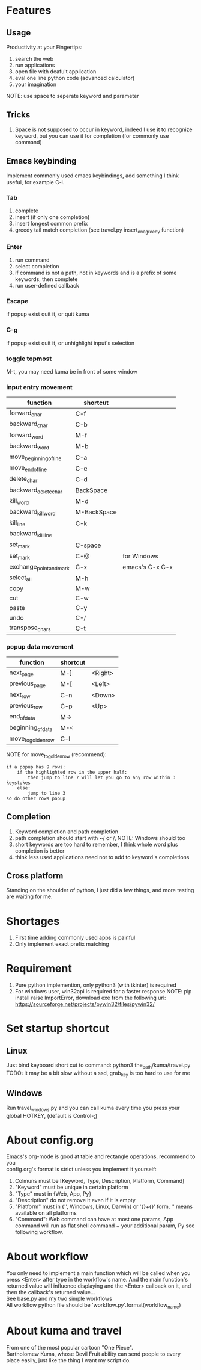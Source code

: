 * Features
** Usage
Productivity at your Fingertips:
1. search the web
2. run applications
3. open file with deafult application
4. eval one line python code (advanced calculator)
5. your imagination
NOTE: use space to seperate keyword and parameter

** Tricks
1. Space is not supposed to occur in keyword, indeed I use it to recognize keyword, but you can use it for completion (for commonly use command)

** Emacs keybinding
Implement commonly used emacs keybindings, add something I think useful, for example C-l.

*** Tab
1. complete
2. insert (if only one completion)
3. insert longest common prefix
4. greedy tail match completion (see travel.py insert_one_greedy function)

*** Enter
1. run command
2. select completion
3. if command is not a path, not in keywords and is a prefix of some keywords, then complete
4. run user-defined callback

*** Escape
if popup exist quit it, or quit kuma

*** C-g
if popup exist quit it, or unhighlight input's selection

*** toggle topmost
M-t, you may need kuma be in front of some window

*** input entry movement
| function                | shortcut    |                 |
|-------------------------+-------------+-----------------|
| forward_char            | C-f         |                 |
| backward_char           | C-b         |                 |
| forward_word            | M-f         |                 |
| backward_word           | M-b         |                 |
| move_beginning_of_line  | C-a         |                 |
| move_end_of_line        | C-e         |                 |
| delete_char             | C-d         |                 |
| backward_delete_char    | BackSpace   |                 |
| kill_word               | M-d         |                 |
| backward_kill_word      | M-BackSpace |                 |
| kill_line               | C-k         |                 |
| backward_kill_line      |             |                 |
| set_mark                | C-space     |                 |
| set_mark                | C-@         | for Windows     |
| exchange_point_and_mark | C-x         | emacs's C-x C-x |
| select_all              | M-h         |                 |
| copy                    | M-w         |                 |
| cut                     | C-w         |                 |
| paste                   | C-y         |                 |
| undo                    | C-/         |                 |
| transpose_chars         | C-t         |                 |

*** popup data movement
| function           | shortcut |         |
|--------------------+----------+---------|
| next_page          | M-]      | <Right> |
| previous_page      | M-[      | <Left>  |
| next_row           | C-n      | <Down>  |
| previous_row       | C-p      | <Up>    |
| end_of_data        | M->      |         |
| beginning_of_data  | M-<      |         |
| move_to_golden_row | C-l      |         |

NOTE for move_to_golden_row (recommend):
#+BEGIN_EXAMPLE
if a popup has 9 rows:
    if the highlighted row in the upper half:
        then jump to line 7 will let you go to any row within 3 keystokes
    else:
        jump to line 3
so do other rows popup
#+END_EXAMPLE

** Completion
1. Keyword completion and path completion
2. path completion should start with ~/ or /, NOTE: Windows should too
3. short keywords are too hard to remember, I think whole word plus completion is better
4. think less used applications need not to add to keyword's completions

** Cross platform
Standing on the shoulder of python, I just did a few things, and more testing are waiting for me.

* Shortages
1. First time adding commonly used apps is painful
2. Only implement exact prefix matching

* Requirement
1. Pure python implemention, only python3 (with tkinter) is required
2. For windows user, win32api is required for a faster response
   NOTE: pip install raise ImportError, download exe from the following url:
   https://sourceforge.net/projects/pywin32/files/pywin32/

* Set startup shortcut
** Linux
Just bind keyboard short cut to command: python3 the_path/kuma/travel.py
TODO: It may be a bit slow without a ssd, grab_key is too hard to use for me

** Windows
Run travel_windows.py and you can call kuma every time you press your global HOTKEY, (default is Control-;)
# desktop shortcut way is too slow

* About config.org
Emacs's org-mode is good at table and rectangle operations, recommend to you\\
config.org's format is strict unless you implement it yourself:
1. Colmuns must be [Keyword, Type, Description, Platform, Command]
2. "Keyword" must be unique in certain platform
3. "Type" must in {Web, App, Py}
4. "Description" do not remove it even if it is empty
6. "Platform" must in {'', Windows, Linux, Darwin} or '{}+{}' form, '' means available on all platforms
7. "Command": Web command can have at most one params, App command will run as flat shell command + your additional param, Py see following workflow.

* About workflow
You only need to implement a main function which will be called when you press <Enter> after type in the workflow's name. And the main function's returned value will influence displaying and the <Enter> callback on it, and then the callback's returned value...\\
See base.py and my two simple workflows\\
All workflow python file should be 'workflow_{}.py'.format(workflow_name)

* About kuma and travel
From one of the most popular cartoon "One Piece".\\
Bartholomew Kuma, whose Devil Fruit ability can send people to every place easily, just like the thing I want my script do.
